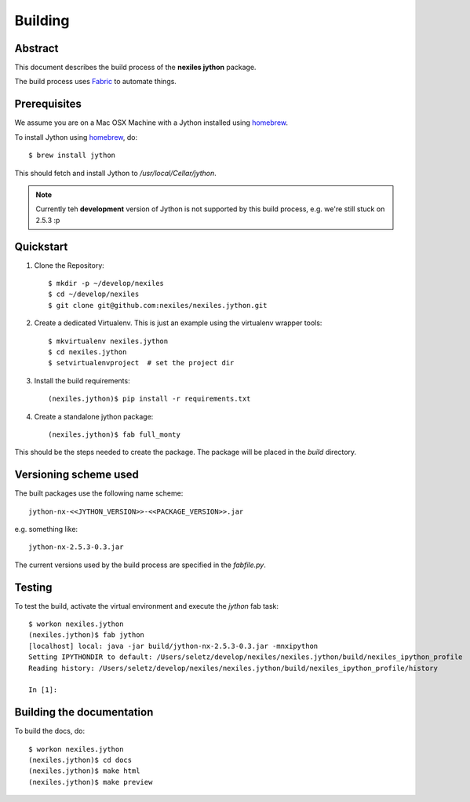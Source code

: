.. _building:

========
Building
========

Abstract
========

This document describes the build process of the **nexiles jython** package.

The build process uses Fabric_ to automate things.

.. _Fabric:   http://fabfile.org

Prerequisites
=============

We assume you are on a Mac OSX Machine with a Jython installed using homebrew_.

To install Jython using homebrew_, do::

    $ brew install jython

This should fetch and install Jython to `/usr/local/Cellar/jython`.

.. note:: Currently teh **development** version of Jython is not supported by
   this build process, e.g. we're still stuck on 2.5.3 :p

.. _homebrew: http://mxcl.github.com/homebrew

Quickstart
==========

#. Clone the Repository::

    $ mkdir -p ~/develop/nexiles
    $ cd ~/develop/nexiles
    $ git clone git@github.com:nexiles/nexiles.jython.git

#. Create a dedicated Virtualenv.  This is just an example using the virtualenv
   wrapper tools::

    $ mkvirtualenv nexiles.jython
    $ cd nexiles.jython
    $ setvirtualenvproject  # set the project dir

#. Install the build requirements::

    (nexiles.jython)$ pip install -r requirements.txt

#. Create a standalone jython package::

    (nexiles.jython)$ fab full_monty

This should be the steps needed to create the package.  The package will be
placed in the `build` directory.

Versioning scheme used
======================

The built packages use the following name scheme::

    jython-nx-<<JYTHON_VERSION>>-<<PACKAGE_VERSION>>.jar

e.g. something like::

    jython-nx-2.5.3-0.3.jar

The current versions used by the build process are specified in the
`fabfile.py`.

Testing
=======

To test the build, activate the virtual environment and execute the `jython`
fab task::

    $ workon nexiles.jython
    (nexiles.jython)$ fab jython
    [localhost] local: java -jar build/jython-nx-2.5.3-0.3.jar -mnxipython
    Setting IPYTHONDIR to default: /Users/seletz/develop/nexiles/nexiles.jython/build/nexiles_ipython_profile
    Reading history: /Users/seletz/develop/nexiles/nexiles.jython/build/nexiles_ipython_profile/history

    In [1]:

Building the documentation
==========================

To build the docs, do::

    $ workon nexiles.jython
    (nexiles.jython)$ cd docs
    (nexiles.jython)$ make html
    (nexiles.jython)$ make preview

..  vim: set ft=rst ts=4 sw=4 expandtab tw=78 :
